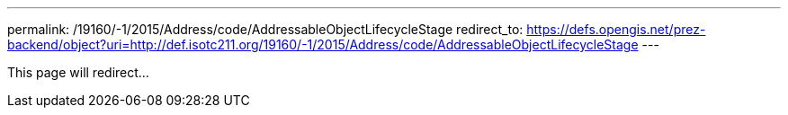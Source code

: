 ---
permalink: /19160/-1/2015/Address/code/AddressableObjectLifecycleStage
redirect_to: https://defs.opengis.net/prez-backend/object?uri=http://def.isotc211.org/19160/-1/2015/Address/code/AddressableObjectLifecycleStage
---

This page will redirect...
